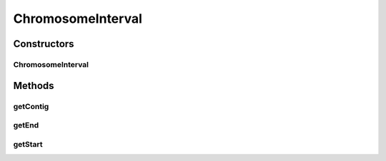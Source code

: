 .. java:import:: htsjdk.samtools.util Locatable

ChromosomeInterval
==================

.. java:package:: org.genomicsdb.importer.model
   :noindex:

.. java:type:: public class ChromosomeInterval implements Locatable

   Utility class to represent a chromosome interval Contains 3 members - chr name, start, end (1-based)

Constructors
------------
ChromosomeInterval
^^^^^^^^^^^^^^^^^^

.. java:constructor:: public ChromosomeInterval(String name, long begin, long end)
   :outertype: ChromosomeInterval

Methods
-------
getContig
^^^^^^^^^

.. java:method:: @Override public String getContig()
   :outertype: ChromosomeInterval

getEnd
^^^^^^

.. java:method:: @Override public int getEnd()
   :outertype: ChromosomeInterval

getStart
^^^^^^^^

.. java:method:: @Override public int getStart()
   :outertype: ChromosomeInterval


